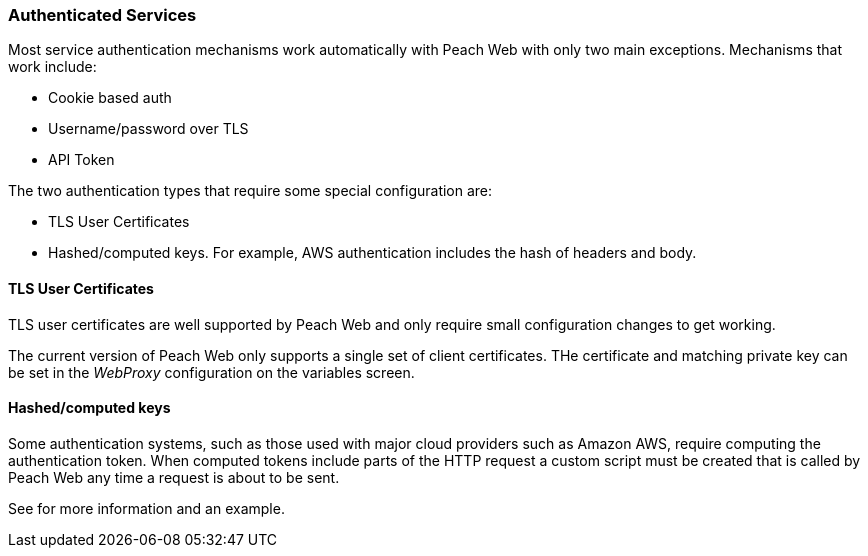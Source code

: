 
[[webproxy_Auth]]
=== Authenticated Services

Most service authentication mechanisms work automatically with Peach Web with only two main exceptions.
Mechanisms that work include:

 * Cookie based auth
 * Username/password over TLS
 * API Token

The two authentication types that require some special configuration are:

 * TLS User Certificates
 * Hashed/computed keys.  For example, AWS authentication includes the hash of headers and body.

==== TLS User Certificates

TLS user certificates are well supported by Peach Web and only require small configuration changes to get working.

The current version of Peach Web only supports a single set of client certificates.
THe certificate and matching private key can be set in the _WebProxy_ configuration on the variables
screen.

==== Hashed/computed keys

Some authentication systems, such as those used with major cloud providers such as Amazon AWS, require
computing the authentication token.  When computed tokens include parts of the HTTP request a custom
script must be created that is called by Peach Web any time a request is about to be sent.

See [[webproxy_Scripts]] for more information and an example.

